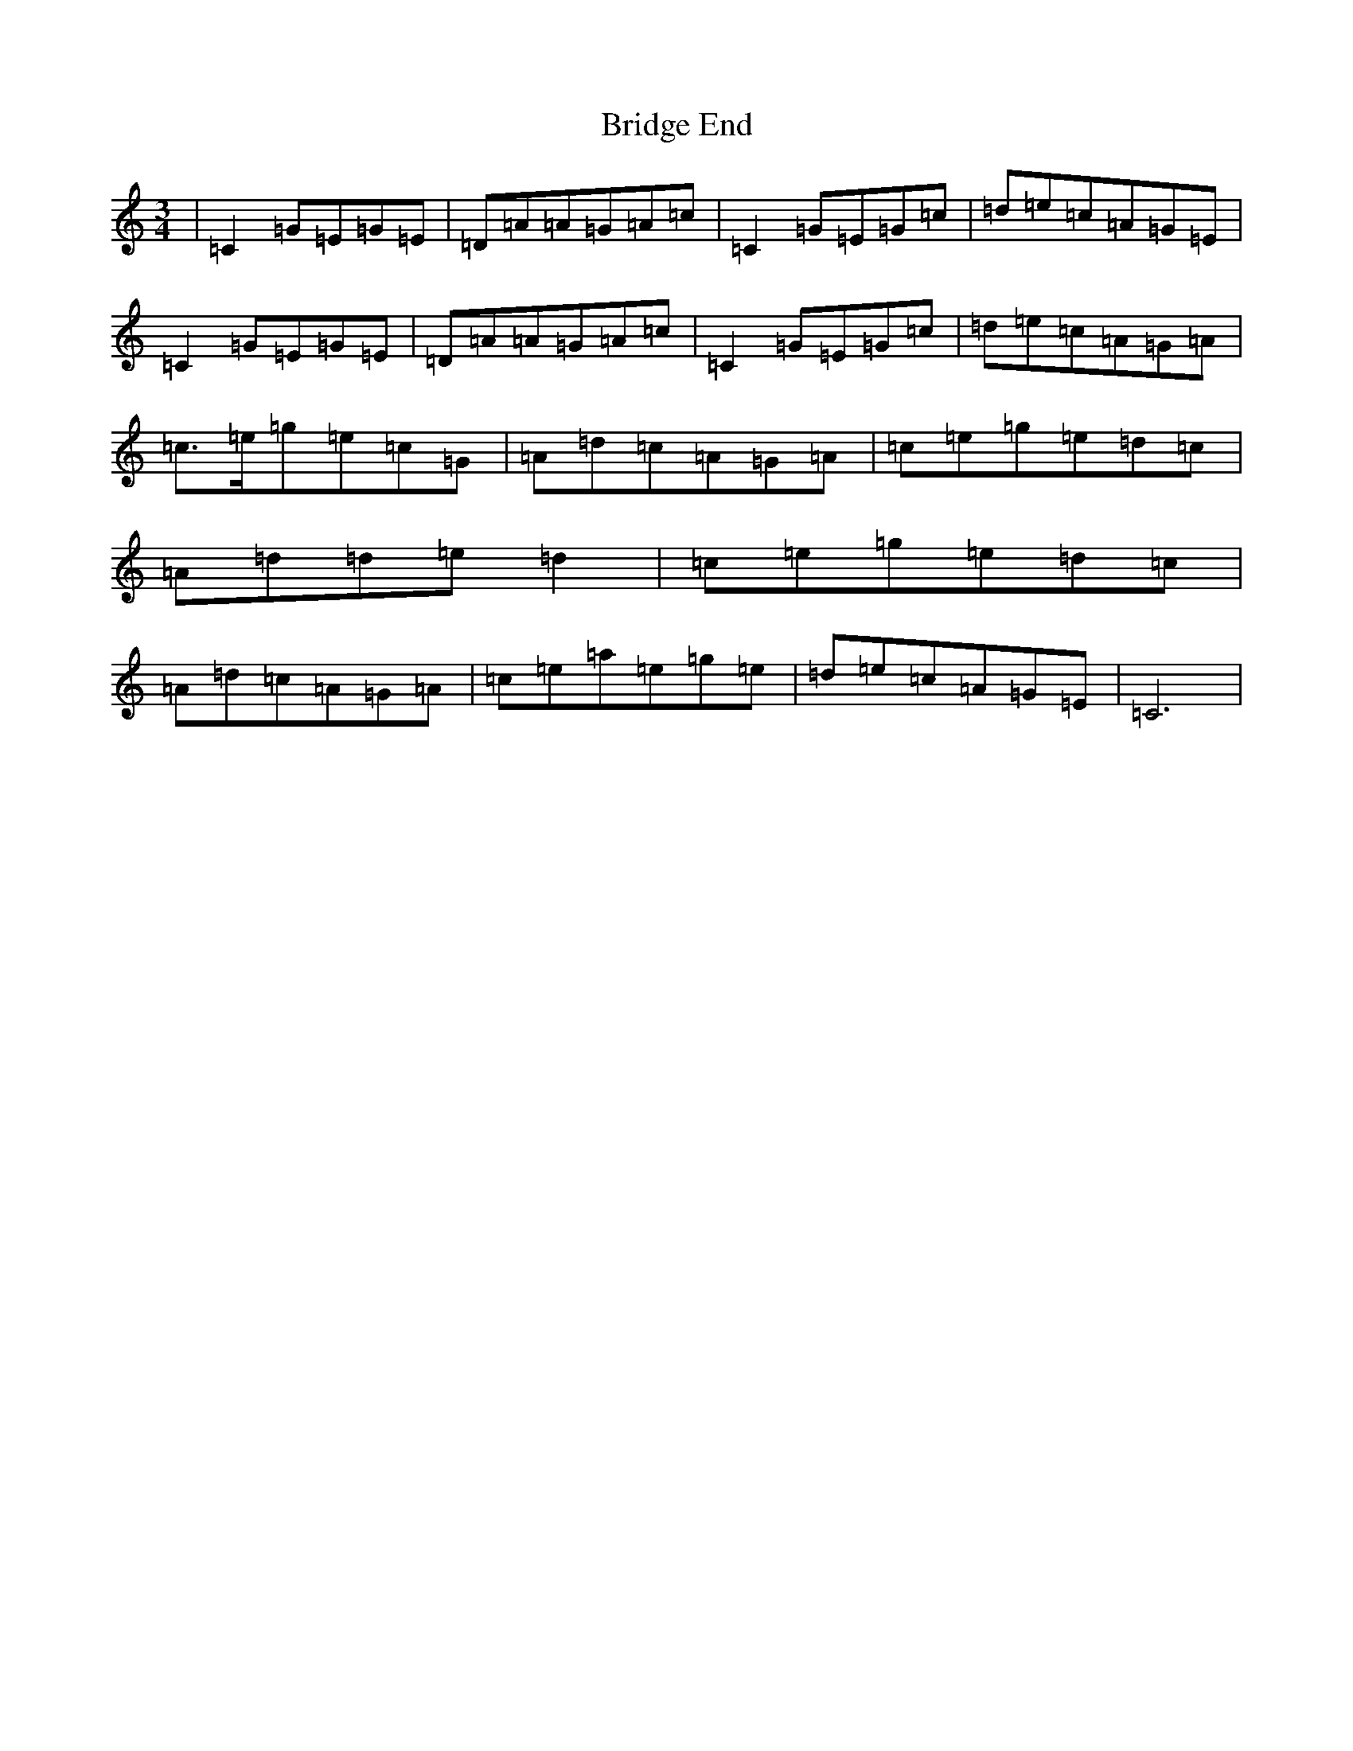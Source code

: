 X: 2633
T: Bridge End
S: https://thesession.org/tunes/8821#setting8821
R: waltz
M:3/4
L:1/8
K: C Major
|=C2=G=E=G=E|=D=A=A=G=A=c|=C2=G=E=G=c|=d=e=c=A=G=E|=C2=G=E=G=E|=D=A=A=G=A=c|=C2=G=E=G=c|=d=e=c=A=G=A|=c>=e=g=e=c=G|=A=d=c=A=G=A|=c=e=g=e=d=c|=A=d=d=e=d2|=c=e=g=e=d=c|=A=d=c=A=G=A|=c=e=a=e=g=e|=d=e=c=A=G=E|=C6|